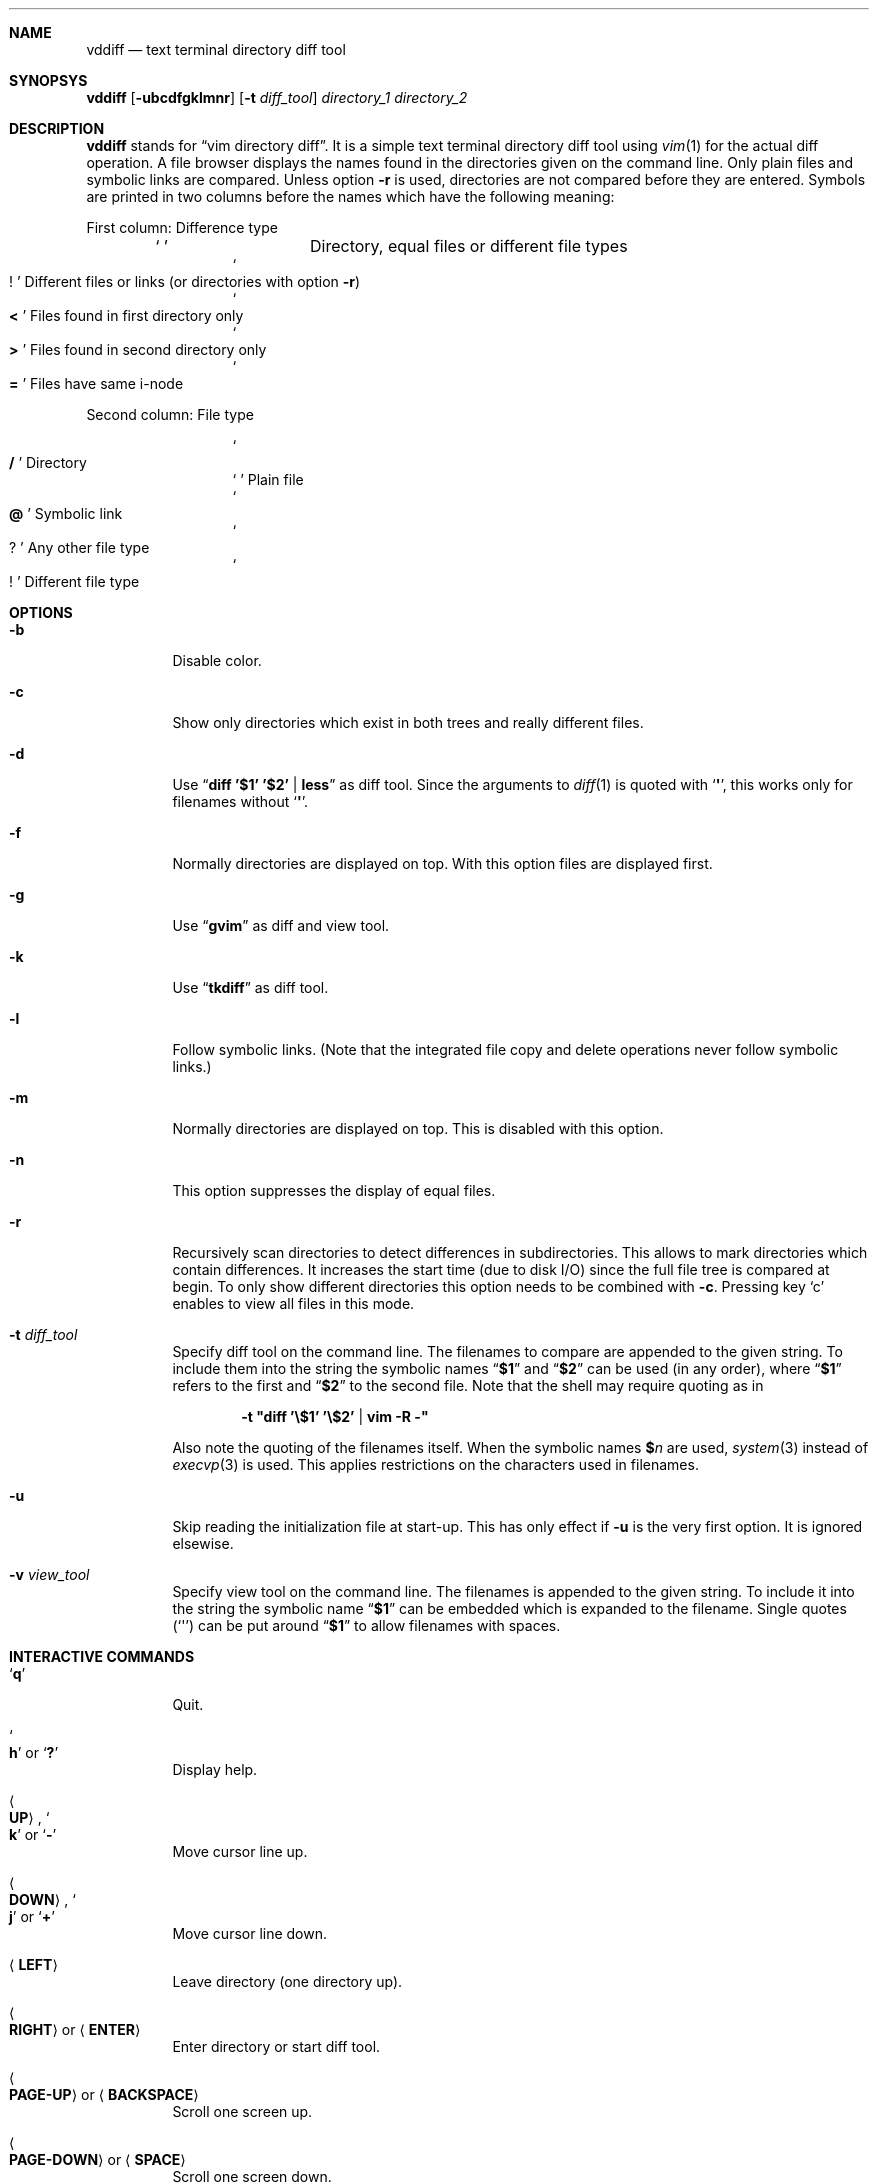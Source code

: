 .ig
Copyright (c) 2016, Carsten Kunze <carsten.kunze@arcor.de>

Permission to use, copy, modify, and/or distribute this software for any
purpose with or without fee is hereby granted, provided that the above
copyright notice and this permission notice appear in all copies.

THE SOFTWARE IS PROVIDED "AS IS" AND THE AUTHOR DISCLAIMS ALL WARRANTIES WITH
REGARD TO THIS SOFTWARE INCLUDING ALL IMPLIED WARRANTIES OF MERCHANTABILITY
AND FITNESS. IN NO EVENT SHALL THE AUTHOR BE LIABLE FOR ANY SPECIAL, DIRECT,
INDIRECT, OR CONSEQUENTIAL DAMAGES OR ANY DAMAGES WHATSOEVER RESULTING FROM
LOSS OF USE, DATA OR PROFITS, WHETHER IN AN ACTION OF CONTRACT, NEGLIGENCE OR
OTHER TORTIOUS ACTION, ARISING OUT OF OR IN CONNECTION WITH THE USE OR
PERFORMANCE OF THIS SOFTWARE.
..
.Dd September 11, 2016
.Dt VDDIFF 1
.Sh NAME
.Nm vddiff
.Nd text terminal directory diff tool
.Sh SYNOPSYS
.Nm
.Op Fl ubcdfgklmnr
.Op Fl t Ar diff_tool
.Ar directory_1
.Ar directory_2
.Sh DESCRIPTION
.Nm
stands for
.Dq vim directory diff .
It is a simple text terminal directory diff tool using
.Xr vim 1
for the actual diff operation.
A file browser displays the names found in the directories
given on the command line.
Only plain files and symbolic links are compared.
Unless option
.Fl r
is used,
directories are not compared before they are entered.
Symbols are printed in two columns before the names
which have the following meaning:
.Pp
First column: Difference type
.Bl -column -offset indent ".Sq Li !"
.It So Li " " Sc Ta "Directory, equal files or different file types"
.It So Li ! Sc Ta "Different files or links (or directories with option" Fl r )
.It So Li < Sc Ta "Files found in first directory only"
.It So Li > Sc Ta "Files found in second directory only"
.It So Li = Sc Ta "Files have same i-node"
.El
.Pp
Second column: File type
.Bl -column -offset indent ".Sq Li !"
.It So Li / Sc Ta Directory
.It So Li " " Sc Ta "Plain file"
.It So Li @ Sc Ta "Symbolic link"
.It So Li ? Sc Ta "Any other file type"
.It So Li ! Sc Ta "Different file type"
.El
.Sh OPTIONS
.Bl -tag
.It Fl b
Disable color.
.It Fl c
Show only directories which exist in both trees
and really different files.
.It Fl d
Use
.Dq Li diff '$1' '$2' | less
as diff tool.
Since the arguments to
.Xr diff 1
is quoted with
.Sq Li \(aq ,
this works only for filenames without
.Sq Li \(aq .
.It Fl f
Normally directories are displayed on top.
With this option files are displayed first.
.It Fl g
Use
.Dq Li gvim
as diff and view tool.
.It Fl k
Use
.Dq Li tkdiff
as diff tool.
.It Fl l
Follow symbolic links.
(Note that the integrated file copy and delete operations
never follow symbolic links.)
.It Fl m
Normally directories are displayed on top.
This is disabled with this option.
.It Fl n
This option suppresses the display of equal files.
.It Fl r
Recursively scan directories to detect differences in subdirectories.
This allows to mark directories which contain differences.
It increases the start time (due to disk I/O) since
the full file tree is compared at begin.
To only show different directories this option needs to be
combined with
.Fl c .
Pressing key
.Sq c
enables to view all files in this mode.
.It Fl t Ar diff_tool
Specify diff tool on the command line.
The filenames to compare are appended to the given string.
To include them into the string the symbolic names
.Dq Li $1
and
.Dq Li $2
can be used (in any order), where
.Dq Li $1
refers to the first and
.Dq Li $2
to the second file.
Note that the shell may require quoting as in
.Pp
.Dl -t \(dqdiff '\(rs$1' '\(rs$2' | vim -R -\(dq
.Pp
Also note the quoting of the filenames itself.
When the symbolic names
.Li $ Ns Ar n
are used,
.Xr system 3
instead of
.Xr execvp 3
is used.
This applies restrictions on the characters used
in filenames.
.It Fl u
Skip reading the initialization file at start-up.
This has only effect if
.Fl u
is the very first option.
It is ignored elsewise.
.It Fl v Ar view_tool
Specify view tool on the command line.
The filenames is appended to the given string.
To include it into the string the symbolic name
.Dq Li $1
can be embedded which is expanded to the filename.
Single quotes
.Pq Sq \(aq
can be put around
.Dq Li $1
to allow filenames with spaces.
.El
.Sh INTERACTIVE COMMANDS
.Bl -tag
.It Sq Li q
Quit.
.It So Li h Sc or Sq Li \&?
Display help.
.It Ao Cm UP Ac , So Li k Sc or Sq Li -
Move cursor line up.
.It Ao Cm DOWN Ac , So Li j Sc or Sq Li +
Move cursor line down.
.It Aq Cm LEFT
Leave directory (one directory up).
.It Ao Cm RIGHT Ac or Aq Cm ENTER
Enter directory or start diff tool.
.It Ao Cm PAGE-UP Ac or Aq Cm BACKSPACE
Scroll one screen up.
.It Ao Cm PAGE-DOWN Ac or Aq Cm SPACE
Scroll one screen down.
.It Ao Cm HOME Ac or Sq Li 1G
Go to first file.
.It Ao Cm END Ac or Sq Li G
Go to last file.
.It Sq Li /
Search file in list.
This changes the list sorting order
by mixing files and directories.
.It So Li ! Sc or Sq Li n
Toggle display of equal files.
.It Sq Li c
Toggle display of all files or
only directories which exist in both trees
and really different files.
.It Sq Li p
Show current relative work directory.
.It Sq Li a
Show command line directory arguments.
.It Sq Li f
Show full path.
.It Dq Li <<
Copy from second to first tree.
(Does not follow symbolic links.)
.It Dq Li >>
Copy from first to second tree.
(Does not follow symbolic links.)
.It Dq Li dd
Delete file or directory, which must be present in one tree only.
(Does not follow symbolic links.)
.It Dq Li dl
Delete file or directory in first tree.
(Does not follow symbolic links.)
.It Dq Li dr
Delete file or directory in second tree.
(Does not follow symbolic links.)
.It Dq Li en
Rename file, which must be present in one tree only.
.It Dq Li eln
Rename file in first tree.
.It Dq Li ern
Rename file in second tree.
.It Dq Li ep
Change permissions of file, which must be present in one tree only.
.It Dq Li elp
Change permissions of file in first tree.
.It Dq Li erp
Change permissions of file in second tree.
.It Sq Li m
Mark file or directory.
This can be used to compare files or directories
which had been renamed in one file tree.
.It Sq Li r
Remove edit line or mark.
.It Sq Li y
Copy file path(s) to edit line.
If a
.Sq Li $
command is entered later, this file path can be used
to build a
.Xr sh 1
command.
If the path does not contain a single quote character
.Pq Sq \(aq ,
the path is delimited with single quotes.
Else double quotes
.Pq Sq \(dq
are used.
In this case the path needs to be checked for additional
characters which needs quoting.
.It Sq Li Y
Copy file paths to edit line in reverse order.
.It Sq Li $
Enter
.Xr sh 1
command.
If paths had been copied to the edit line before using the
.Sq Li y
or
.Sq Li Y
command, the shell command can be prepended by pressing
.Aq Cm HOME
and then entering the command.
Predefined strings can be inserted by pressing a
function key.
The work directory is the directory where
.Nm
had been started.
.It Ao Cm F1 Ac \(en Aq Cm F10
Define string which can be inserted later with this function key
when entering a sh command using
.Sq Li $ .
This string is usually the name of a UNIX tool.
Regularly used strings can be set using the RC file
.Dq Li fkey
command.
.El
.Sh CONFIGURATION FILE ~/.vddiffrc
Permanent non-default options can be set in the file
.Pa ~/.vddiffrc .
The elements in this file may be separated with
spaces, tabs or line breaks.
Line breaks are not required, everything can be written
into one long line.
Also spaces or tabs are not required (outside quoted strings),
when every element is on it's own line.
Everything following a
.Sq Li #
to the end of the line is a comment.
.Bl -tag
.It Li difftool Ar string
Configure
.Ar string
as diff tool.
If
.Ar string
contains spaces it needs to be quoted with
.Sq Li \(dq
at begin and end.
The two filenames are appended to this string.
If the filenames need to be before a pipe symbol
.Pq Sq Li | ,
the symbols
.Dq Li $1
and
.Dq Li $2
can be embedded into
.Ar string
(in any order).
These symbols are expanded to the respective filename.
Since in this case the command is executed by
.Xr sh 1
instead of
.Xr execvp 3 ,
there are restrictions to the allowed characters
in filenames.
E.g. put
.Li $ Ns Ar n
in single quotes to allow filenames with spaces.
.It Li difftool bg Ar string
Start
.Ar string
as a background process (don't block
.Nm
while executing
.Ar string ) .
.It Li viewtool Ar string
Configure
.Ar string
as view tool.
If
.Ar string
contains spaces it needs to be quoted with
.Sq Li \(dq
at begin and end.
The filename is appended to this string.
If the filename need to be before a pipe symbol
.Pq Sq Li |
the symbol
.Dq Li $1
can be embedded into
.Ar string ,
which is expanded to the filename.
.It Li viewtool bg Ar string
Start
.Ar string
as a background process.
.It Li ext Ar extension Ar string
Configure view tool
.Ar string
for filenames ending with
.Dq Li "." Ns Ar extension .
.Ar extension
is compared case-insensitive.
.It Li ext Ar extension Li bg Ar string
Start
.Ar string
as a background process.
.It Li fkey Ar number Ar string
Define
.Ar string
which can be inserted later with this function key
when entering a sh command using
.Sq Li $ .
This string is usually the name of a UNIX tool.
.Ar number
must be between 1 and 10 (inclusive).
.It Li mono
Disable colors.
.It Li followlinks
Follow symbolic links.
(Note that the integrated file copy and delete operations
never follow symbolic links.)
.It Li noequal
Display differences only, hide equal files.
.It Li real_diff
Show only directories which exist in both trees
and really different files.
.It Li recursive
Recursively scan file tree to detect and mark
directories which contain differences.
This increases the start time.
To show only directories with differences
additinally set option
.Li real_diff .
To view all files when in this mode key
.Sq c
can be used.
.It Li filesfirst
Display directories at the end instead on top.
.It Li mixed
Display files and directories mixed.
.It Li dir_color Ar integer
Set color for directories.
Default is 3 (yellow).
.It Li diff_color Ar integer
Set color for different files.
Default is 1 (red).
.It Li link_color Ar integer
Set color for symbolic links.
Default is 5 (magenta).
.It Li left_color Ar integer
Set color for files found in first directory only.
Default is 6 (cyan).
.It Li right_color Ar integer
Set color for files found in second directory only.
Default is 2 (green).
.It Li unknown_color Ar integer
Set color for unknown file types.
Default is 4 (blue).
.El
.Sh FILES
.Bl -tag -width ~/.vddiffrc -compact
.It Pa ~/.vddiffrc
Read on start-up to set non-default options.
.El
.Sh BUGS
TODO issues:
.Pp
.Bl -bullet
.It
TODO issue:
Comparing compressed files.
.It
Automatic quoting of shell metacharacters in filenames.
.El
